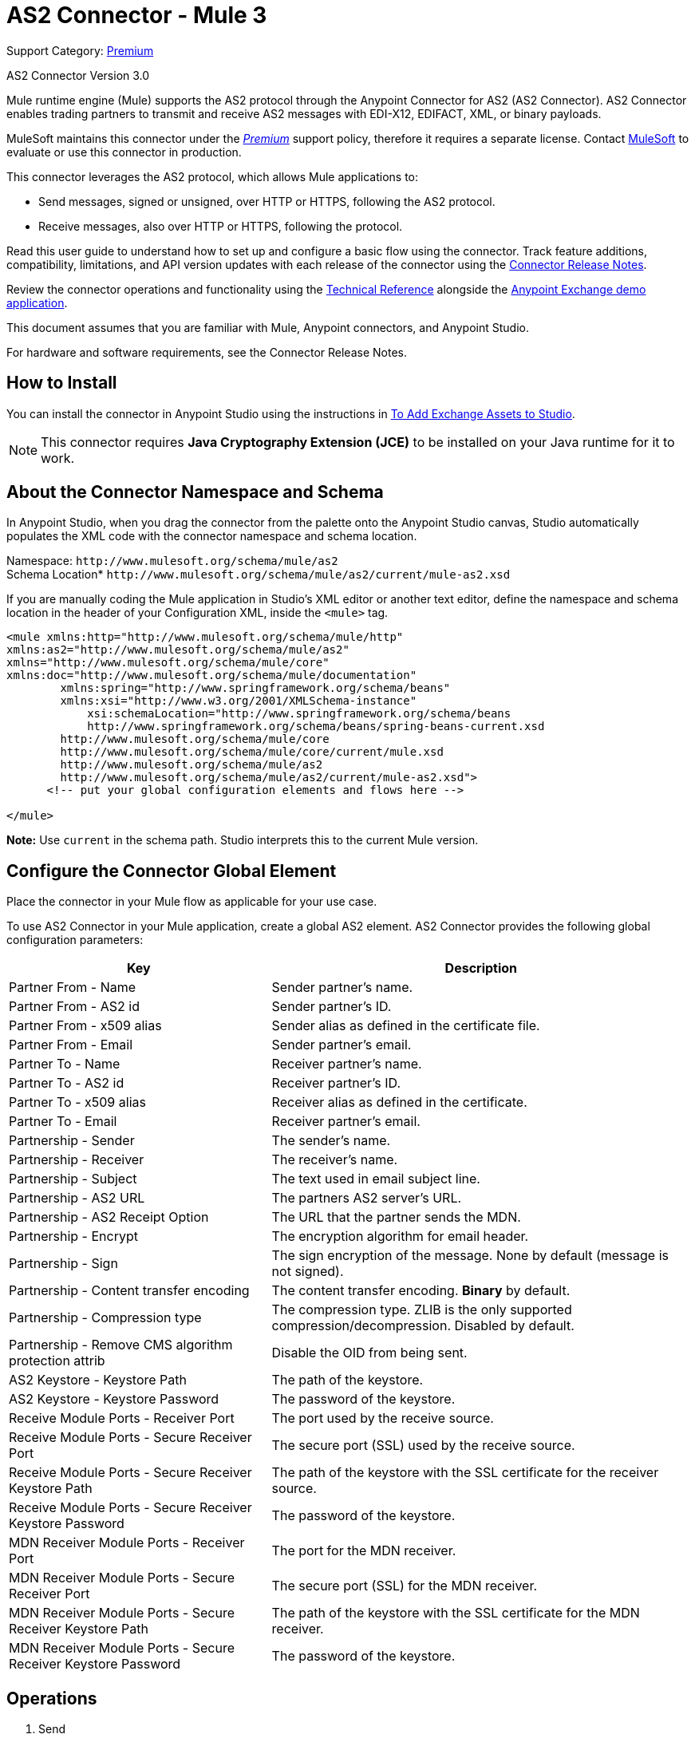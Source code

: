 = AS2 Connector - Mule 3
:page-aliases: connectors::as2/as2-connector-v3-mule3.adoc

Support Category: https://www.mulesoft.com/legal/versioning-back-support-policy#anypoint-connectors[Premium]

AS2 Connector Version 3.0

Mule runtime engine (Mule) supports the AS2 protocol through the Anypoint Connector for AS2 (AS2 Connector). AS2 Connector enables trading partners to transmit and receive AS2 messages with EDI-X12, EDIFACT, XML, or binary payloads.

MuleSoft maintains this connector under the link:/mule-user-guide/v/4.0/anypoint-connectors#connector-categories[_Premium_] support policy, therefore it requires a separate license. Contact mailto:sales@mulesoft.com[MuleSoft] to evaluate or use this connector in production.

This connector leverages the AS2 protocol, which allows Mule applications to:

* Send messages, signed or unsigned, over HTTP or HTTPS, following the AS2 protocol.
* Receive messages, also over HTTP or HTTPS, following the protocol.

Read this user guide to understand how to set up and configure a basic flow using the connector. Track feature additions, compatibility, limitations, and API version updates with each release of the connector using the xref:release-notes::connector/as2-connector-release-notes.adoc[Connector Release Notes].

Review the connector operations and functionality using the http://mulesoft.github.io/mule-as2-connector/[Technical Reference] alongside the https://www.mulesoft.com/exchange#!/?type=connector[Anypoint Exchange demo application].

This document assumes that you are familiar with Mule, Anypoint connectors, and Anypoint Studio.

For hardware and software requirements, see the Connector Release Notes.

[[install]]
== How to Install

You can install the connector in Anypoint Studio using the instructions in
link:/anypoint-exchange/ex2-studio[To Add Exchange Assets to Studio].

[NOTE]
This connector requires *Java Cryptography Extension (JCE)* to be installed on your Java runtime for it to work.

== About the Connector Namespace and Schema

In Anypoint Studio, when you drag the connector from the palette onto the Anypoint Studio canvas, Studio automatically populates the XML code with the connector namespace and schema location.

Namespace: `+http://www.mulesoft.org/schema/mule/as2+` +
Schema Location* `+http://www.mulesoft.org/schema/mule/as2/current/mule-as2.xsd+`

If you are manually coding the Mule application in Studio's XML editor or another text editor, define the namespace and schema location in the header of your Configuration XML, inside the `<mule>` tag.

[source, xml,linenums]
----
<mule xmlns:http="http://www.mulesoft.org/schema/mule/http"
xmlns:as2="http://www.mulesoft.org/schema/mule/as2"
xmlns="http://www.mulesoft.org/schema/mule/core"
xmlns:doc="http://www.mulesoft.org/schema/mule/documentation"
	xmlns:spring="http://www.springframework.org/schema/beans"
	xmlns:xsi="http://www.w3.org/2001/XMLSchema-instance"
	    xsi:schemaLocation="http://www.springframework.org/schema/beans
	    http://www.springframework.org/schema/beans/spring-beans-current.xsd
        http://www.mulesoft.org/schema/mule/core
	http://www.mulesoft.org/schema/mule/core/current/mule.xsd
        http://www.mulesoft.org/schema/mule/as2
	http://www.mulesoft.org/schema/mule/as2/current/mule-as2.xsd">
      <!-- put your global configuration elements and flows here -->

</mule>
----

*Note:* Use `current` in the schema path. Studio interprets this to the current Mule version.

[[configure]]
== Configure the Connector Global Element

Place the connector in your Mule flow as applicable for your use case.

To use AS2 Connector in your Mule application, create a global AS2 element. AS2 Connector provides the following global configuration parameters:

[%header%autowidth.spread]
|===
|Key| Description
|Partner From - Name| Sender partner's name.
|Partner From - AS2 id| Sender partner's ID.
|Partner From - x509 alias| Sender alias as defined in the certificate file.
|Partner From - Email| Sender partner's email.
|Partner To - Name| Receiver partner's name.
|Partner To - AS2 id| Receiver partner's ID.
|Partner To - x509 alias| Receiver alias as defined in the certificate.
|Partner To - Email| Receiver partner's email.
|Partnership - Sender| The sender's name.
|Partnership - Receiver| The receiver's name.
|Partnership - Subject| The text used in email subject line.
|Partnership - AS2 URL| The partners AS2 server's URL.
|Partnership - AS2 Receipt Option| The URL that the partner sends the MDN.
|Partnership - Encrypt| The encryption algorithm for email header.
|Partnership - Sign|The sign encryption of the message. None by default (message is not signed).
|Partnership - Content transfer encoding|The content transfer encoding. *Binary* by default.
|Partnership - Compression type|The compression type. ZLIB is the only supported compression/decompression. Disabled by default.
|Partnership - Remove CMS algorithm protection attrib|Disable the OID from being sent.
|AS2 Keystore - Keystore Path|The path of the keystore.
|AS2 Keystore - Keystore Password|The password of the keystore.
|Receive Module Ports - Receiver Port|The port used by the receive source.
|Receive Module Ports - Secure Receiver Port|The secure port (SSL) used by the receive source.
|Receive Module Ports - Secure Receiver Keystore Path|The path of the keystore with the SSL certificate for the receiver source.
|Receive Module Ports - Secure Receiver Keystore Password|The password of the keystore.
|MDN Receiver Module Ports - Receiver Port|The port for the MDN receiver.
|MDN Receiver Module Ports - Secure Receiver Port|The secure port (SSL) for the MDN receiver.
|MDN Receiver Module Ports - Secure Receiver Keystore Path|The path of the keystore with the SSL certificate for the MDN receiver.
|MDN Receiver Module Ports - Secure Receiver Keystore Password|The password of the keystore.
|===


[[operations]]
== Operations

. Send +
Sends a message through HTTP or HTTPS using the AS2 protocol.
. Receive +
Source that receives messages via HTTP or HTTPS using the AS2 protocol.

== Using the Connector

* link:#use-case-1[Working example of send use case]
* link:#use-case-2[Working example of receive source use case]

To configure the connector you have to complete the connector's global element properties with the required elements as described above.

image::as2/as2-configuration-1.png[]

You can set placeholders in each property and define them in the `mule-app.properties` file.

[use-case-1]
== Example of a Send Use Case

image::as2/as2-sender-flow-demo.png[]

[use-case-2]
== Example of a Receive Source Use Case

image::as2/as2-receive-flow-demo.png[]


== See Also

* xref:connectors::introduction/introduction-to-anypoint-connectors.adoc[Introduction to Anypoint Connectors]
* https://www.mulesoft.com/exchange/com.mulesoft.connectors/mule-modules-as2/[AS2 Connector for Mule 3 on Anypoint Exchange]
* https://help.mulesoft.com[MuleSoft Help Center]
